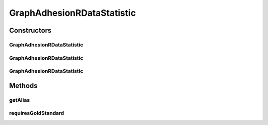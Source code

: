 .. java:import:: java.io File

.. java:import:: de.clusteval.framework RLibraryRequirement

.. java:import:: de.clusteval.framework.repository RegisterException

.. java:import:: de.clusteval.framework.repository Repository

GraphAdhesionRDataStatistic
===========================

.. java:package:: de.clusteval.data.statistics
   :noindex:

.. java:type:: @RLibraryRequirement public class GraphAdhesionRDataStatistic extends DoubleValueDataStatistic

   :author: Christian Wiwie

Constructors
------------
GraphAdhesionRDataStatistic
^^^^^^^^^^^^^^^^^^^^^^^^^^^

.. java:constructor:: public GraphAdhesionRDataStatistic(Repository repository, boolean register, long changeDate, File absPath) throws RegisterException
   :outertype: GraphAdhesionRDataStatistic

   :param repository:
   :param register:
   :param changeDate:
   :param absPath:
   :throws RegisterException:

GraphAdhesionRDataStatistic
^^^^^^^^^^^^^^^^^^^^^^^^^^^

.. java:constructor:: public GraphAdhesionRDataStatistic(Repository repository, boolean register, long changeDate, File absPath, double value) throws RegisterException
   :outertype: GraphAdhesionRDataStatistic

   :param repository:
   :param register:
   :param changeDate:
   :param absPath:
   :param value:
   :throws RegisterException:

GraphAdhesionRDataStatistic
^^^^^^^^^^^^^^^^^^^^^^^^^^^

.. java:constructor:: public GraphAdhesionRDataStatistic(GraphAdhesionRDataStatistic other) throws RegisterException
   :outertype: GraphAdhesionRDataStatistic

   The copy constructor for this statistic.

   :param other: The object to clone.
   :throws RegisterException:

Methods
-------
getAlias
^^^^^^^^

.. java:method:: @Override public String getAlias()
   :outertype: GraphAdhesionRDataStatistic

requiresGoldStandard
^^^^^^^^^^^^^^^^^^^^

.. java:method:: @Override public boolean requiresGoldStandard()
   :outertype: GraphAdhesionRDataStatistic

